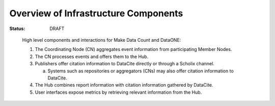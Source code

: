 Overview of Infrastructure Components
=====================================

:Status: DRAFT

.. figure:: http://www.plantuml.com/plantuml/svg/ZPDDRuCm38Rl_0ghf-q0qhukLOMwPTEALBgg5IUAgXIo4WsIAWdJfcd_VG53MwPssYsl_TgFJS9O6wfCLHQEVkDYHnKjePH2fhcI9GEZAkOu010lqrmM_2DfnBpQ55pdJA5yf8OIRbYjwe2G6OD1E1l0Loq1BYvHKWtXR7q_3p0SBzXEAWDHaDIfHHIimzbHIdCZrMS2hkBRtBX7jT_EWKFw788SyZU7T9oftC9SoPHfBLNILavVdZ6DPt0Bzchvv1S_BMILmM0IFVGcM4RBIT0COJFhHhMmIRMnsvm9-tWOmgst4WS8BjsEuBSp326-yfAL68sUtfamslUTescjRO-mpcjquaUmpjfgIJ1ogvsrThTNX_SNspJfChR73VQmYXek1VBwxlQ5d3EtwLvZ71eyhy_Yf-h3V_hscpSaV5FMV8VUa1d5KttEIavQnqnazXVv0G00

   High level components and interactions for Make Data Count and DataONE:

   1. The Coordinating Node (CN) aggregates event information from participating Member Nodes. 
   2. The CN processes events and offers them to the Hub. 
   3. Publishers offer citation information to DataCite directly or through a Scholix channel. 
      
      a. Systems such as repositories or aggregators (CNs) may also offer citation information to DataCite. 
   4. The Hub combines report information with citation information gathered by DataCite. 
   5. User interfaces expose metrics by retrieving relevant information from the Hub.
   
.. Edit figure at: http://www.plantuml.com/plantuml/uml/ZPDDRuCm38Rl_0ghf-q0qhukLOMwPTEALBgg5IUAgXIo4WsIAWdJfcd_VG53MwPssYsl_TgFJS9O6wfCLHQEVkDYHnKjePH2fhcI9GEZAkOu010lqrmM_2DfnBpQ55pdJA5yf8OIRbYjwe2G6OD1E1l0Loq1BYvHKWtXR7q_3p0SBzXEAWDHaDIfHHIimzbHIdCZrMS2hkBRtBX7jT_EWKFw788SyZU7T9oftC9SoPHfBLNILavVdZ6DPt0Bzchvv1S_BMILmM0IFVGcM4RBIT0COJFhHhMmIRMnsvm9-tWOmgst4WS8BjsEuBSp326-yfAL68sUtfamslUTescjRO-mpcjquaUmpjfgIJ1ogvsrThTNX_SNspJfChR73VQmYXek1VBwxlQ5d3EtwLvZ71eyhy_Yf-h3V_hscpSaV5FMV8VUa1d5KttEIavQnqnazXVv0G00
   Then paste in the new URL
